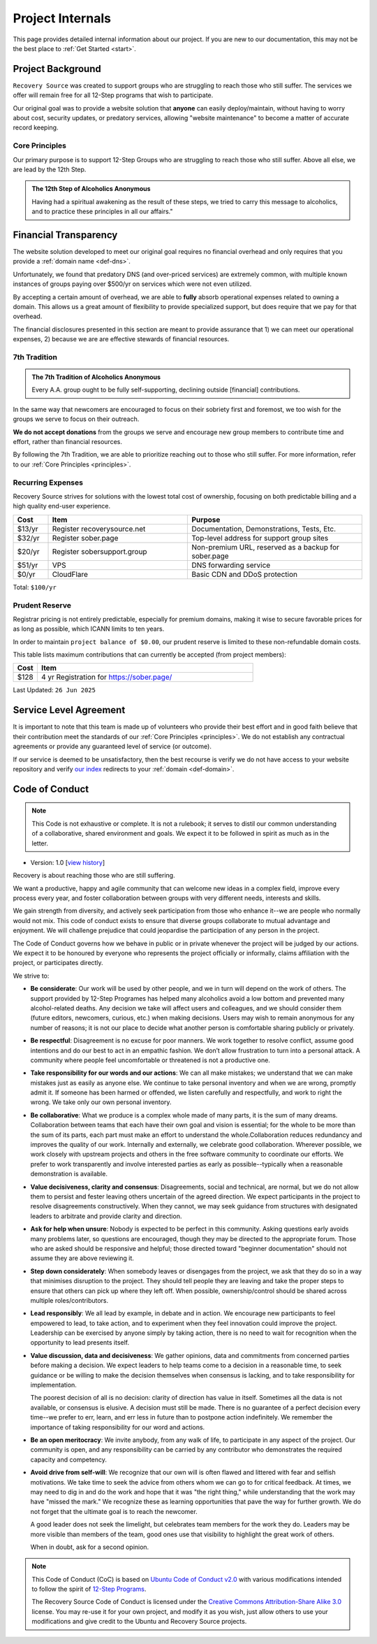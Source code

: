 .. _project-internals:

Project Internals
=================

This page provides detailed internal information about our project. If you are
new to our documentation, this may not be the best place to :ref:`Get Started
<start>`.

Project Background
------------------

``Recovery Source`` was created to support groups who are struggling to reach
those who still suffer. The services we offer will remain free for all 12-Step
programs that wish to participate.

Our original goal was to provide a website solution that **anyone** can easily
deploy/maintain, without having to worry about cost, security updates, or
predatory services, allowing "website maintenance" to become a matter of
accurate record keeping.

.. _principles:

Core Principles
~~~~~~~~~~~~~~~

Our primary purpose is to support 12-Step Groups who are struggling to reach
those who still suffer. Above all else, we are lead by the 12th Step.

.. admonition:: The 12th Step of Alcoholics Anonymous

   Having had a spiritual awakening as the result of these steps, we tried to
   carry this message to alcoholics, and to practice these principles in all
   our affairs."

Financial Transparency
----------------------

The website solution developed to meet our original goal requires no financial
overhead and only requires that you provide a :ref:`domain name <def-dns>`.

Unfortunately, we found that predatory DNS (and over-priced services) are
extremely common, with multiple known instances of groups paying over $500/yr
on services which were not even utilized.

By accepting a certain amount of overhead, we are able to **fully** absorb
operational expenses related to owning a domain. This allows us a great amount
of flexibility to provide specialized support, but does require that we pay
for that overhead.

The financial disclosures presented in this section are meant to provide
assurance that 1) we can meet our operational expenses, 2) because we are are
effective stewards of financial resources.

.. _tradition-7:

7th Tradition
~~~~~~~~~~~~~

.. admonition:: The 7th Tradition of Alcoholics Anonymous

   Every A.A. group ought to be fully self-supporting, declining outside
   [financial] contributions.

In the same way that newcomers are encouraged to focus on their sobriety first
and foremost, we too wish for the groups we serve to focus on their outreach.

**We do not accept donations** from the groups we serve and encourage new group
members to contribute time and effort, rather than financial resources.

By following the 7th Tradition, we are able to prioritize reaching out to those
who still suffer. For more information, refer to our :ref:`Core Principles <principles>`.

.. _expensens:

Recurring Expenses
~~~~~~~~~~~~~~~~~~

Recovery Source strives for solutions with the lowest total cost of ownership,
focusing on both predictable billing and a high quality end-user experience.

.. list-table::
   :header-rows: 1
   :widths: 10 40 50

   * - Cost
     - Item
     - Purpose

   * - $13/yr
     - Register recoverysource.net
     - Documentation, Demonstrations, Tests, Etc.

   * - $32/yr
     - Register sober.page
     - Top-level address for support group sites

   * - $20/yr
     - Register sobersupport.group
     - Non-premium URL, reserved as a backup for sober.page

   * - $51/yr
     - VPS
     - DNS forwarding service

   * - $0/yr
     - CloudFlare
     - Basic CDN and DDoS protection

Total: ``$100/yr``

.. _prudent-reserve:

Prudent Reserve
~~~~~~~~~~~~~~~

Registrar pricing is not entirely predictable, especially for premium domains,
making it wise to secure favorable prices for as long as possible, which ICANN
limits to ten years.

In order to maintain ``project balance of $0.00``, our prudent reserve is
limited to these non-refundable domain costs.

This table lists maximum contributions that can currently be accepted (from
project members):

.. list-table::
   :header-rows: 1
   :widths: 10 90

   * - Cost
     - Item

   * - $128
     - 4 yr Registration for https://sober.page/

.. _
   * - $0
     - 0 yr Registration for https://recoverysource.net/

   * - $0
     - 0 yr Registration for https://sobersupport.group/

   * - $0
     - Consider reimbursement or yearly memo

Last Updated: ``26 Jun 2025``

Service Level Agreement
-----------------------

It is important to note that this team is made up of volunteers who provide
their best effort and in good faith believe that their contribution meet the
standards of our :ref:`Core Principles <principles>`. We do not establish any
contractual agreements or provide any guaranteed level of service (or outcome).

If our service is deemed to be unsatisfactory, then the best recourse is verify
we do not have access to your website repository and verify `our index
<https://sober.page/>`__ redirects to your :ref:`domain <def-domain>`.

.. _conduct:

Code of Conduct
---------------

.. note::
   This Code is not exhaustive or complete. It is not a rulebook; it serves to
   distil our common understanding of a collaborative, shared environment and
   goals. We expect it to be followed in spirit as much as in the letter.

- Version: 1.0 [`view history <https://github.com/recoverysource/recoverysource.github.io/commits/master/code-of-conduct.rst>`_]

Recovery is about reaching those who are still suffering.

We want a productive, happy and agile community that can welcome new ideas in a
complex field, improve every process every year, and foster collaboration between
groups with very different needs, interests and skills.

We gain strength from diversity, and actively seek participation from those who
enhance it--we are people who normally would not mix. This code of conduct exists
to ensure that diverse groups collaborate to mutual advantage and enjoyment. We
will challenge prejudice that could jeopardise the participation of any person
in the project.

The Code of Conduct governs how we behave in public or in private whenever the
project will be judged by our actions. We expect it to be honoured by everyone 
who represents the project officially or informally, claims affiliation with
the project, or participates directly.

We strive to:

- **Be considerate**: Our work will be used by other people, and we in turn will
  depend on the work of others. The support provided by 12-Step Programes has
  helped many alcoholics avoid a low bottom and prevented many alcohol-related
  deaths. Any decision we take will affect users and colleagues, and we should
  consider them (future editors, newcomers, curious, etc.) when making decisions.
  Users may wish to remain anonymous for any number of reasons; it is not our
  place to decide what another person is comfortable sharing publicly or
  privately.

- **Be respectful**: Disagreement is no excuse for poor manners. We work together
  to resolve conflict, assume good intentions and do our best to act in an empathic
  fashion. We don’t allow frustration to turn into a personal attack. A community
  where people feel uncomfortable or threatened is not a productive one.

- **Take responsibility for our words and our actions**: We can all make mistakes;
  we understand that we can make mistakes just as easily as anyone else. We
  continue to take personal inventory and when we are wrong, promptly admit it.
  If someone has been harmed or offended, we listen carefully and respectfully,
  and work to right the wrong. We take only our own personal inventory.

- **Be collaborative**: What we produce is a complex whole made of many parts,
  it is the sum of many dreams. Collaboration between teams that each have their
  own goal and vision is essential; for the whole to be more than the sum of its
  parts, each part must make an effort to understand the whole.Collaboration
  reduces redundancy and improves the quality of our work. Internally and
  externally, we celebrate good collaboration. Wherever possible, we work closely
  with upstream projects and others in the free software community to coordinate
  our efforts. We prefer to work transparently and involve interested parties as
  early as possible--typically when a reasonable demonstration is available.

- **Value decisiveness, clarity and consensus**: Disagreements, social and
  technical, are normal, but we do not allow them to persist and fester leaving
  others uncertain of the agreed direction. We expect participants in the project
  to resolve disagreements constructively. When they cannot, we may seek
  guidance from structures with designated leaders to arbitrate and provide
  clarity and direction.

- **Ask for help when unsure**: Nobody is expected to be perfect in this
  community. Asking questions early avoids many problems later, so questions
  are encouraged, though they may be directed to the appropriate forum. Those
  who are asked should be responsive and helpful; those directed toward
  "beginner documentation" should not assume they are above reviewing it.

- **Step down considerately**: When somebody leaves or disengages from the
  project, we ask that they do so in a way that minimises disruption to the
  project. They should tell people they are leaving and take the proper steps
  to ensure that others can pick up where they left off. When possible,
  ownership/control should be shared across multiple roles/contributors.

- **Lead responsibly**: We all lead by example, in debate and in action. We
  encourage new participants to feel empowered to lead, to take action, and to
  experiment when they feel innovation could improve the project. Leadership
  can be exercised by anyone simply by taking action, there is no need to wait
  for recognition when the opportunity to lead presents itself.

- **Value discussion, data and decisiveness**: We gather opinions, data and
  commitments from concerned parties before making a decision. We expect leaders
  to help teams come to a decision in a reasonable time, to seek guidance or be
  willing to make the decision themselves when consensus is lacking, and to take
  responsibility for implementation.

  The poorest decision of all is no decision: clarity of direction has value in
  itself. Sometimes all the data is not available, or consensus is elusive. A
  decision must still be made. There is no guarantee of a perfect decision every
  time--we prefer to err, learn, and err less in future than to postpone action
  indefinitely. We remember the importance of taking responsibility for our word
  and actions.

- **Be an open meritocracy**: We invite anybody, from any walk of life, to
  participate in any aspect of the project. Our community is open, and any
  responsibility can be carried by any contributor who demonstrates the required
  capacity and competency.

- **Avoid drive from self-will**: We recognize that our own will is often flawed
  and littered with fear and selfish motivations. We take time to seek the
  advice from others whom we can go to for critical feedback. At times, we may
  need to dig in and do the work and hope that it was "the right thing," while
  understanding that the work may have "missed the mark." We recognize these as
  learning opportunities that pave the way for further growth. We do not forget
  that the ultimate goal is to reach the newcomer.

  A good leader does not seek the limelight, but celebrates team members for the
  work they do. Leaders may be more visible than members of the team, good ones
  use that visibility to highlight the great work of others.

  When in doubt, ask for a second opinion.

.. note::
   This Code of Conduct (CoC) is based on `Ubuntu Code of Conduct v2.0
   <https://ubuntu.com/community/ethos/code-of-conduct>`_ with various
   modifications intended to follow the spirit of `12-Step Programs
   <https://en.wikipedia.org/wiki/Twelve-step_program>`_.

   The Recovery Source Code of Conduct is licensed under the `Creative Commons
   Attribution-Share Alike 3.0 <https://creativecommons.org/licenses/by-sa/3.0/>`_
   license. You may re-use it for your own project, and modify it as you wish,
   just allow others to use your modifications and give credit to the Ubuntu and
   Recovery Source projects.

